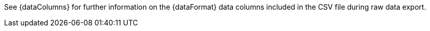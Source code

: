 See {dataColumns} for further information on the {dataFormat} data columns included in the CSV file during raw data export.